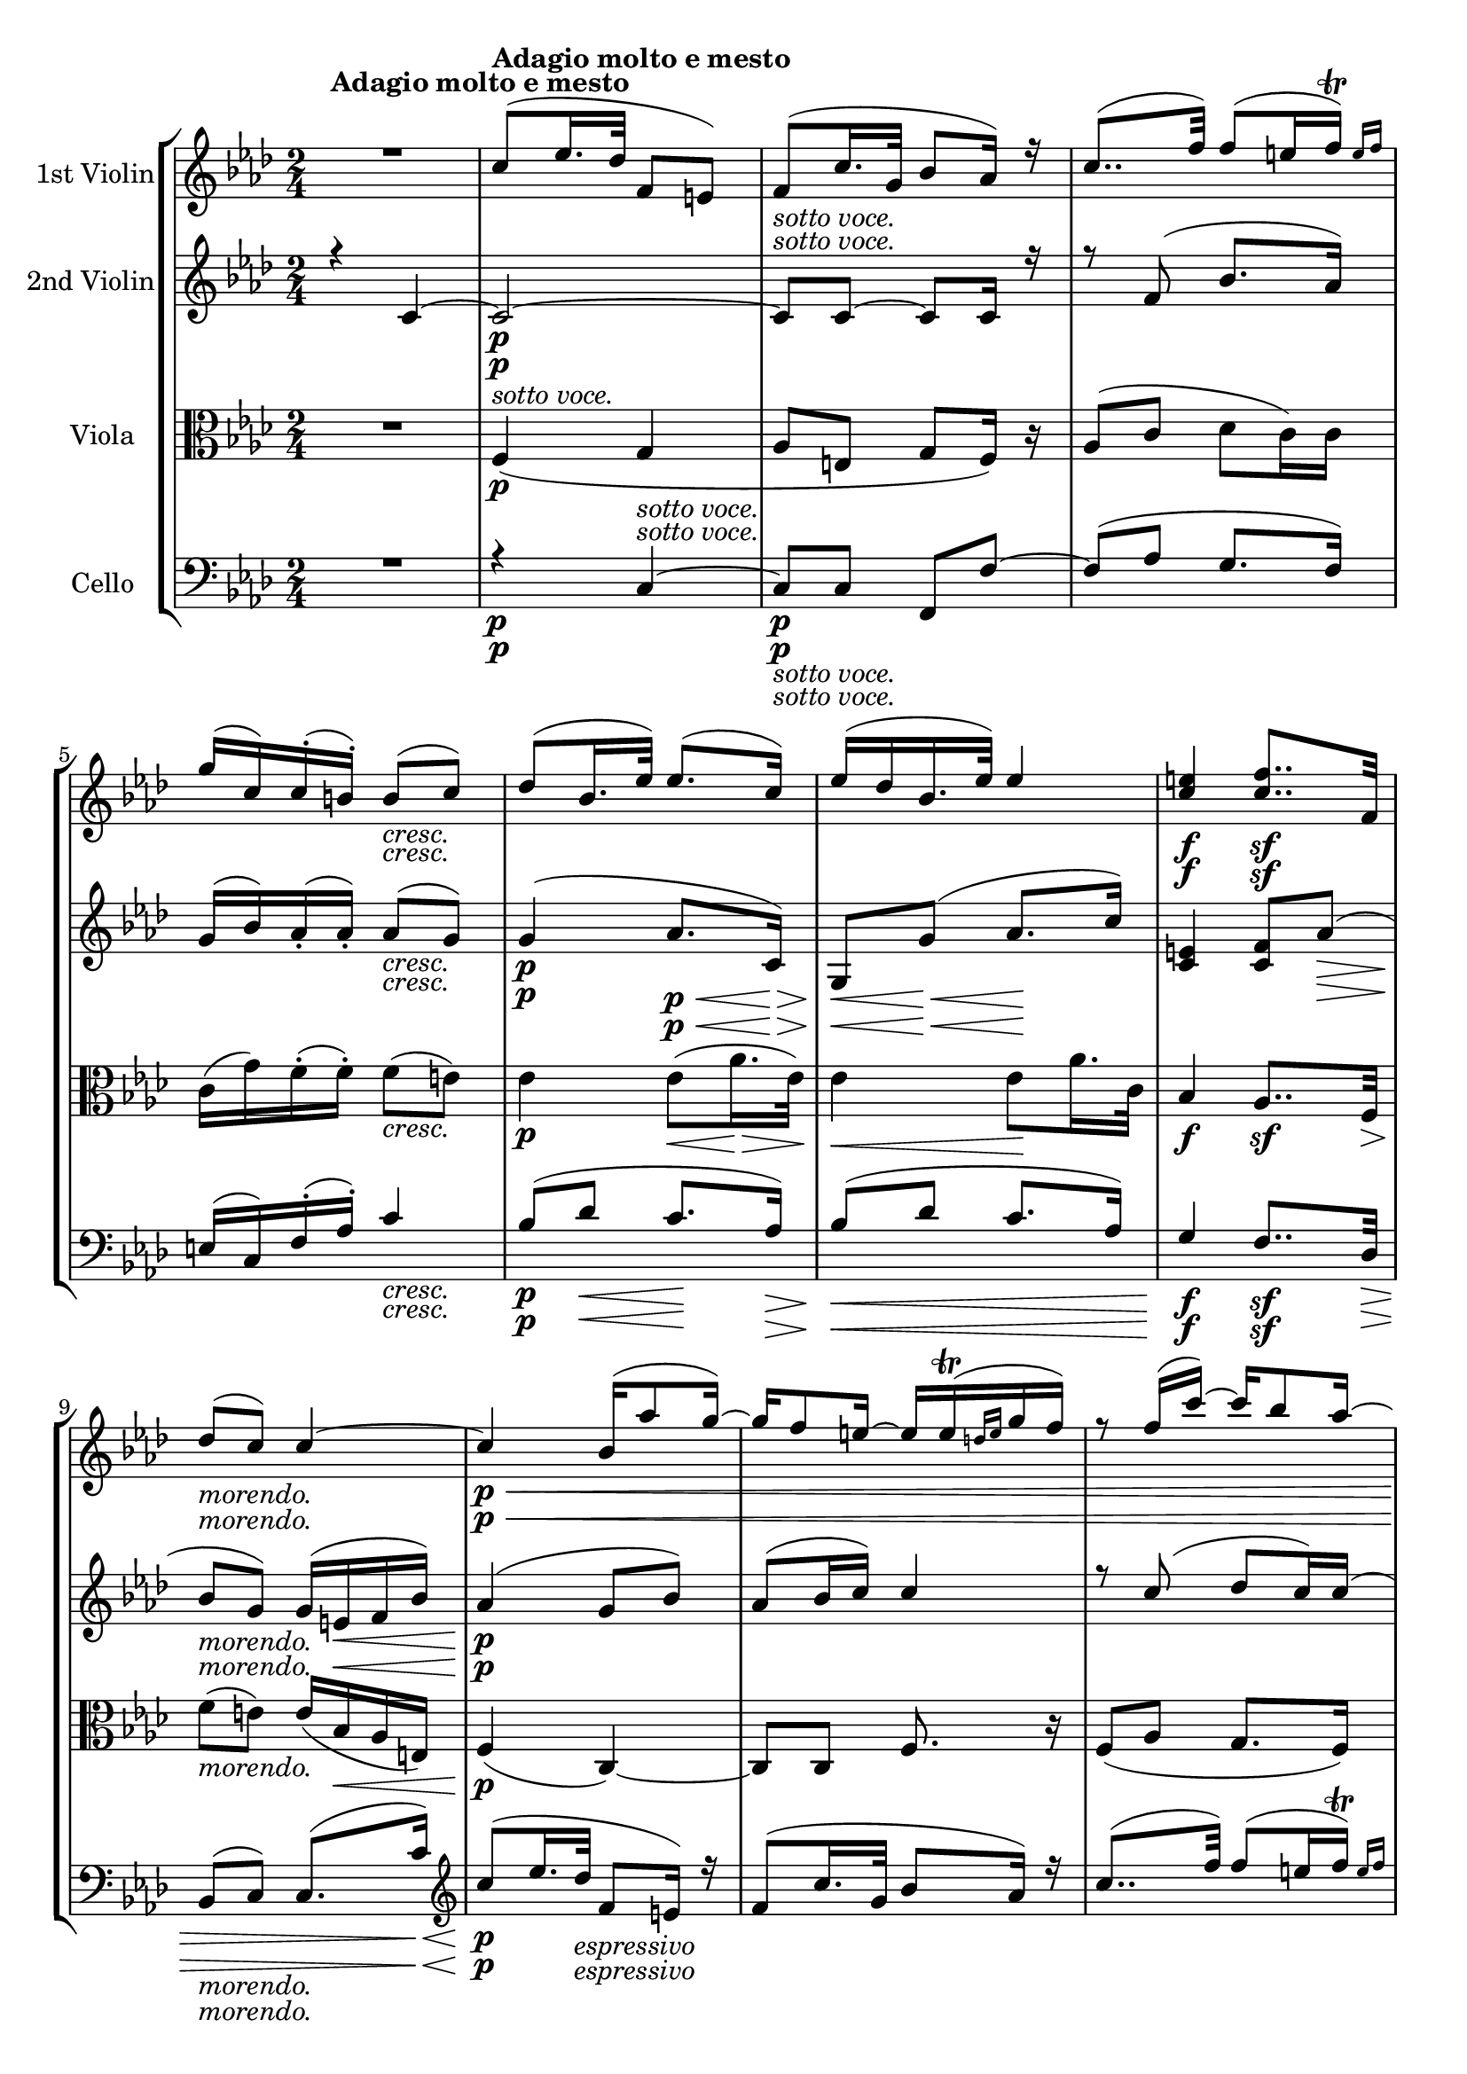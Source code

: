
\version "2.18.2"
% automatically converted by musicxml2ly from original_musicxml/Op59_no1_3.xml

\header {
    encodingsoftware = "Finale 2002 for Windows"
    encodingdate = "2003-01-28"
    }

\layout {
    \context { \Score
        skipBars = ##t
        autoBeaming = ##f
        }
    }
PartPOneVoiceOne =  \relative c'' {
    \clef "treble" \key f \minor \time 2/4 | % 1
    R2 | % 2
    c8 ^\markup{ \bold {Adagio molto e mesto} } ( [ es16. des32 ] f,8 [
    e8 ) ] | % 3
    f8 ( [ c'16. g32 ] bes8 [ as16 ) ] r16 | % 4
    c8.. ( [ f32 ) ] f8 ( [ e16 \afterGrace { f16 ) ^\trill ] } { e16 [
        f16 ] } | % 5
    g16 ( [ c,16 ) c16 ( ^. b16 ) ^. ] b8 _\markup{ \italic {cresc.} } (
    [ c8 ) ] | % 6
    des8 ( [ bes16. es32 ) ] es8. ( [ c16 ) ] | % 7
    es16 ( [ des16 bes16. es32 ) ] es4 | % 8
    <c e>4 \f <c f>8.. \sf [ f,32 ] \break | % 9
    des'8 _\markup{ \italic {morendo.} } ( [ c8 ) ] c4 ~ |
    \barNumberCheck #10
    c4 \< \! \p bes16 ( [ as'8 g16 ) ~ ] | % 11
    g16 [ f8 e16 ~ ] e16 [ e16 ( ^\trill \grace { d16 [ e16 ] } g16 f16
    ) ] | % 12
    r8 f16 ( [ c'16 ) ~ ] c16 [ bes8 as16 ~ ] | % 13
    as16 [ g16 ~ g16 f16 _\markup{ \italic {cresc.} } ] f8 ( [ e8 ) ] | % 14
    es4 \p es32 \< ( [ \grace { f16 [ es16 d16 es16 ] } as16. \! \> es32
    ) ] s16. \! | % 15
    es4 es8. \< ( [ des32 c32 ) ] | % 16
    c4 \! \f c8 \f ( [ f8 ] \break | % 17
    bes,8 _\markup{ \italic {morendo.} } [ c8 f,8 ) ] s8 | % 18
    R2 | % 19
    r4 es''8 _\markup{ \italic {cresc.} } ( [ d8 ) ] | \barNumberCheck
    #20
    d8 ( es4 \sf d8 \> ) | % 21
    d8 \! _\markup{ \italic {cresc.} } ( es4 d8 \sf ) | % 22
    d8 \f [ \grace { es16 [ d16 c16 ] } d32 ( f32 ) es32 ^. d32 ^. es8 ]
    \grace { f16 [ es16 d16 ] } es32 ( [ g32 ) f32 es32 ] | % 23
    d8 ( <g,, g'>4 ) <g, g'>8 ~ ~ \break | % 24
    <g g'>32 [ g'32 ( g,32 g'32 ] b,32 [ g'32 d32 g32 ] fis32 [ g32 b32
    g32 ] d'32 [ g,32 f'32 g,32 ) ] | % 25
    es'32 ( [ g,32 c32 g32 ] b32 [ g32 c32 g32 ] b32 [ g32 c32 g32 ] d'32
    [ g,32 es'32 g,32 ) ] | % 26
    f'32 ( [ g,32 es'32 g,32 ] d'32 [ g,32 c32 g32 ] b32 [ g32 d'32 g,32
    ] as32 [ g32 b32 g32 ) ] | % 27
    c8 ( [ es8 ] g8. [ c,16 ) ] \break | % 28
    b8 ( [ d8 ] g8. [ b16 ) ] | % 29
    c8 ( [ es8 ] g8. \sf [ bes,16 \p ) ] | \barNumberCheck #30
    as8 ( [ c8 ] es8. \sf [ g,16 \p ) ] | % 31
    f8 ( [ as8 ] c8. \sf [ es,16 \p ) ] \break | % 32
    c'8 ( <d,, c'>4 ) r8 | % 33
    d''8 <g,,, f'>4 b'16. ( [ f'32 ) ] | % 34
    f16 ( [ e32 ) ] r32 f16 ( [ es32 ) ] r32 es16 ( [ d32 ) ] r32 d16 (
    [ c32 ) ] r32 | % 35
    c32 ( [ bes32 ) ] r32 b32 b32 [ c32 ] r32 des32 d32 ( [ es32 ) es32
    ( e32 ) ] e32 ( [ f32 ) f32 ( g32 ) ] \break | % 36
    g32 ( [ as32 ) as32 ( b32 ) ] b32 ( [ c32 ) c32 ( d32 ) ] d32 ( [ es32
    ) es32 ( e32 ) ] e32 ( [ f32 ) g32 ( as32 ) ] | % 37
    a8 \f ^. r8 fis,,8 \f _. r8 | % 38
    <g, g'>8. \grace { g''16 [ bes16 ] } as32. [ g64 ] g16 \grace { g16
        [ bes16 ] } as32. [ g64 ] g16 \grace { g16 [ bes16 ] } as32. [ g64
    ] | % 39
    g16 r16 f8 ( [ es8 des8 ) ] | \barNumberCheck #40
    c16 r32 g'32 r32 g64 ( [ bes64 ) as32 ^. g32 ^. ] r32 g64 ( [ bes64
    ) as32 ^. g32 ^. ] r32 g64 ( [ bes64 ) as32 ^. g32 ^. ] \break | % 41
    g16 r16 f8 ( [ es8 d8 ) ] | % 42
    c8 \pp ( [ g'8 ) ] g8 ( [ b8 ) ] | % 43
    c8. \< ( [ g16 \! ) ] g8 \> ( [ b8 ) ] | % 44
    c8 \! r16. as32 g16 r32 f32 es16 r32 f,32 \break | % 45
    c'8 r8 r8 r16. <g, g'>32 | % 46
    <g g'>8 r8 es''8 s8 | % 47
    c32 ( [ es32 as,32 es'32 ] g,32 [ es'32 as,32 es'32 ] g,32 [ es'32
    as,32 es'32 ] bes32 [ es32 c32 es32 ) ] | % 48
    des32 ( [ es32 c32 es32 ] bes32 [ es32 as,32 es'32 ] g,32 [ es'32
    bes32 es32 ] f32 [ es32 g32 es32 ) ] | % 49
    as32 ( [ c32 es,32 c'32 ) ] r32 c32 ( [ es,32 c'32 ) ] r32 c32 ( [
    es,32 c'32 ) ] r32 c32 ( [ es,32 c'32 ) ] \break | \barNumberCheck
    #50
    r32 bes32 ( [ es,32 bes'32 ) ] r32 des32 ( [ es,32 des'32 ) ] r32 g,32
    ( [ es32 g32 ) ] r32 bes32 ( [ es,32 bes'32 ) ] | % 51
    r32 c32 ( [ es,32 c'32 ) ] r32 c32 ( [ es,32 c'32 ) ] b,32 \rest c'32
    ( [ as32 c32 ) ] r32 as32 ( [ es'32 as,32 ) ] | % 52
    as16 ( [ des8 f8 ) as,16 as16 as16 ] | % 53
    as16 ( [ es'8 ges8 ) as,16 as16 as16 ] \break | % 54
    gis2 _\markup{ \italic {cresc.} } | % 55
    a2 | % 56
    <a, a'>2 | % 57
    c'32 \sf ( [ a32 ) fis32 ^. es32 ^. ] c32 ^. [ es32 ^. bes32 ^. d32
    ^. ] a32 _. [ c32 _. g32 _. bes32 _. ] fis32 _. [ a32 _. fis32 _. d'32
    _. ] | % 58
    bes32 _. d,32 _. [ bes32 _. d32 _. ] g,32 _. [ d'32 _. bes32 _. d32
    _. ] a32 _. [ d32 _. c32 _. d32 _. ] a32 _. [ d32 _. c32 _. d32 _. ]
    \break | % 59
    g,32 [ d'32 bes32 d32 ] a32 [ d32 c32 d32 ] g,32 [ d'32 bes32 d32 ]
    g,32 [ d'32 b32 d32 ] | \barNumberCheck #60
    c8 r8 r4 | % 61
    g''8 ( [ g'16. d32 ] f8 [ e8 ) ] | % 62
    r4 r16 as,8 ( [ g16 ] \break | % 63
    f16 [ es8. ) ] r4 | % 64
    r16 des8 ( [ c16 ] bes16 [ as16 ) f'16 ( es16 ] | % 65
    des16 [ c16 ) ges'16 ( f16 ] es16 [ des16 ) bes'16 ( a16 ) ~ ] | % 66
    a16 [ bes8 c16 ~ ] c16 [ des8 des16 ~ ] \break | % 67
    des16 \f [ e8 e16 ~ ] e16 [ f8 as,,16 ] | % 68
    g8. \p \grace { c16 [ es16 ] } des32. [ c64 ] c16 \grace { c16 [ es16
        ] } des32. [ c64 ] c16 [ \grace { c16 [ es16 ] } des32. c64 ] | % 69
    c16 r16 ^"pizz." c,32 [ g'32 bes32 c32 ] c,32 [ g'32 bes32 c32 ] c,32
    [ f32 as32 c32 ] | \barNumberCheck #70
    c,32 [ e32 g32 c32 ] c,32 [ e32 g32 c32 ] c,32 [ e32 g32 c32 ] c,32
    [ e32 g32 c32 ] \break | % 71
    c,32 [ e32 g32 c32 ] r4 s8 _\markup{ \italic {poco rit.} } ^\markup{
        \italic {poco rit.} } | % 72
    as8. ^"arco" ^\markup{ \italic {a tempo.} } [ \grace { des16 [ f16 ]
        } es32. des64 ] des16 [ \grace { des16 [ f16 ] } es32. des64 ]
    des16 [ \grace { des16 [ f16 ] } es32. des64 ] | % 73
    des4 ^\markup{ \italic {molto cantabile.} } ~ des16 ( [ f16 des16 f16
    ) ] | % 74
    as4 ( ~ as16 [ ges16 es16 f16 ) ] \break | % 75
    des4 ~ des16 [ bes16 ( c16. des32 ) ] | % 76
    des16 ( [ as8 ) ] \grace { as16 [ c16 ] } bes32. [ as64 ] as16 [
    \grace { as16 [ c16 ] } bes32. as64 ] as16 [ \grace { as16 [ c16 ] }
    bes32. as64 ] | % 77
    as8 ( f'4 ) f32 ( [ \acciaccatura { g16 [ f16 e16 ] } f32 as32 ges32
    ) ] \break | % 78
    f8 ( [ es8 ) ~ ] es8 ( [ ges32 \grace { as16 [ ges16 f16 ] } ges32
    bes32 as32 ) ] | % 79
    ges8 ( [ f8 ) ~ ] f8 ( [ as32 \grace { bes16 [ as16 g16 ] } as32 c32
    bes32 ) ] | \barNumberCheck #80
    as8 _\markup{ \italic {cresc.} } ( [ g8 ] as8 [ b8 ) ] \break | % 81
    c8. \p ( [ b16 _\markup{ \italic {cresc.} } ] c8 [ d8 \sf ) ] | % 82
    c8. \p _\markup{ \italic {cresc.} } ( [ b16 ] c8 [ d8 \sf ) ] | % 83
    \times 2/3  {
        c32 \p _\markup{ \italic {dim.} } ( [ g32 c32 ) ] }
    r16 \times 2/3 {
        bes32 ( [ g32 bes32 ) ] }
    r16 \times 2/3 {
        g32 ( [ es32 g32 ) ] }
    r16 \times 2/3 {
        es32 ( [ bes32 es32 ) ] }
    r16 \break | % 84
    r16 \p \times 2/3 {
        des32 \pp ( [ bes32 des32 ) ] }
    r16 \times 2/3 {
        des32 ( [ bes32 des32 ) ] }
    b16 \rest \times 2/3 {
        des32 ( [ bes32 des32 ) ] }
    bes32*2/3 ( [ c32*2/3 b32*2/3 c32*2/3 b32*2/3 c32*2/3 ) ] | % 85
    c8 ^\markup{ \italic {sotto voce.} } ( [ es16. ^\markup{ \italic
        {cresc.} } des32 ] f,8 [ e8 ) ] | % 86
    f8 ( [ \acciaccatura { g16 [ f16 e16 f16 ] } c'16. g32 ) ] bes8 ( [
    as8 ] \break | % 87
    c8 ) ( [ f32 as32 c32 f32 ) ] f8 ( [ e16 \afterGrace { f16 ^\trill ]
        } { e16 ) [ f16 ] } | % 88
    g16 ( [ c,,16 ) c16 ( ^. b16 ) ^. ] b8 _\markup{ \italic {cresc.} }
    ( [ c8 ) ] | % 89
    des8 ( [ bes16. es32 ) ] es8. \> ( [ c16 ) ] \break |
    \barNumberCheck #90
    es32 \! _\markup{ \italic {cresc.} } ( [ des32 ) c32 ( ^. bes32 ) ^.
    ] a32 ( ^. [ bes32 ^. f'32 ^. es32 ) ^. ] es8. ( [ es'16 ) ] | % 91
    e,8. \f ( [ e'16 ) ] <f, f'>8.. \f [ f,32 \> \! ] | % 92
    des'8 _\markup{ \italic {morendo.} } ( [ c8 ) f,8 \p ] r8 | % 93
    c'4 ( des8 _\markup{ \italic {cresc.} } [ as'8 ) ~ ] \break | % 94
    as8 [ g8 ~ ] g32 ( [ b32 d32 g32 ] fis32 [ g32 f32 d32 ) ] | % 95
    e8 [ \grace { f16 [ e16 d16 ] } e32 ( g32 ) f32 ^. e32 ^. ] d8 [
    \grace { e16 [ d16 c16 ] } d32 ( f32 ) e32 ^. d32 ^. ] | % 96
    c8 <g, g'>4 <g, g'>8 ~ ~ | % 97
    <g g'>32 c'32 ( [ c,32 c'32 ] e,32 [ c'32 g32 c32 ] b32 [ c32 e32 c32
    ] g'32 [ c,32 bes'32 c,32 ) ] \break | % 98
    as'32 ( [ c,32 f32 c32 ] e32 [ c32 f32 c32 ] e32 [ c32 f32 c32 ] g'32
    [ c,32 as'32 c,32 ) ] | % 99
    bes'32 ( [ c,32 as'32 c,32 ] g'32 [ c,32 f32 c32 ] e32 [ c32 g'32 c,32
    ] des32 [ c32 e32 c32 ) ] | \barNumberCheck #100
    f8 ( [ as8 c8. f,16 ) ] | % 101
    e8 ( [ g8 c8. e16 ) ] \break | % 102
    f8 ( [ as8 c8. \sf es,16 \p ) ] | % 103
    des8 ( [ f8 as8. \sf c,16 \p ) ] | % 104
    bes8 ( [ des8 f8. \sf as,16 \p ) ] | % 105
    f'8 <g,,, f'>4. | % 106
    bes''8 <g,, e'>4 e''16. ( [ bes'32 ) ] \break | % 107
    bes16 ( [ a32 ) ] r32 bes16 ( [ as32 ) ] r32 as16 ( [ g32 ) ] r32 g16
    ( [ f32 ) ] r32 | % 108
    f32 ( [ e32 ) ] r32 e32 e32 ( [ f32 ) ] r32 g32 _\markup{ \italic
        {cresc.} } g32 ( [ as32 ) as32 ( a32 ) ] a32 ( [ bes32 ) bes32 (
    c32 ) ] | % 109
    c32 ( [ des32 ) des32 ( e32 ) ] e32 ( [ f32 ) f32 ( g32 ) ] g32 ( [
    as32 ) as32 ( b,32 ) ] b32 ( [ c32 ) c32 ( d32 ) ] | \barNumberCheck
    #110
    d8 ^. r8 \sf b,,8 \f _. r8 | % 111
    c8. \p \grace { c''16 [ es16 ] } des32. ^. [ c64 ^. ] c16 [ \grace {
        c16 [ es16 ] } des32. _. c64 _. ] c16 \grace { c16 [ es16 ] }
    des32. ^. [ c64 ^. ] \break | % 112
    c16 [ r16 bes8 ( ] as8 [ g8 ] | % 113
    f16 ) r32 c'32 r32 c64 ( [ es64 ) des32 ^. c32 ^. ] r32 c64 ( [ es64
    ) des32 ^. c32 ^. ] r32 c64 ( [ es64 ) des32 ^. c32 ^. ] | % 114
    c16 r16 g,8 ( [ f8 c8 ) ] | % 115
    c4 bes''8 ( [ des16. c32 ) ] \break | % 116
    c4 ~ c8 ( [ f16. c32 ) ] | % 117
    c8.. ( [ f32 ) ] f8 ( [ e16 \afterGrace { f16 ) ^\trill ] } { e16 [
        f16 ] } | % 118
    g16 ( [ c,16 ) c16 ( ^. b16 ) ^. ] b8 ( [ c8 ) ] \break | % 119
    des8 \< ( [ bes16. es32 \! ) ] es8. \> ( [ c16 ) ] | \barNumberCheck
    #120
    es32 \! _\markup{ \italic {cresc.} } ( [ des32 ) c32 ( ^. bes32 ) ^.
    ] a32 ( ^. [ bes32 ^. f'32 ^. es32 ) ^. ] es4 ( | % 121
    e4 \f ) f8.. \sf [ f,32 \> \! ] \break | % 122
    des'8 ( [ c8 bes8. as16 ) ] | % 123
    g8 ( [ f8 es8. des16 ) ] | % 124
    c4 ( bes8 [ as8 ) ] \break | % 125
    g8 _\markup{ \italic {cresc.} } ( [ c16. b32 ) ( ] b8 ) [ g'8 \sf ]
    | % 126
    g64 \> \! ( [ fis64 g64 a64 g64 f64 e64 d64 _\markup{ \italic
        {cresc.} } ) ] c16. ( [ b32 ) ] b8 ( [ g'8 \sf ) ~ ] | % 127
    g8 ~ [ g64 \p ( a64 g64 f64 g64 a64 b64 c64 ] b64 [ c64 b64 a64 b64
    c64 d64 e64 ] d64 [ e64 d64 cis64 d64 e64 f64 g64 ] | % 128
    f64 [ g64 f64 e64 f64 g64 a64 g64 ] f64 [ g64 f64 e64 d64 e64 d64 c64
    ] b64 [ c64 b64 a64 g64 a64 g64 f64 ] e64 [ f64 e64 d64 c64 d64 c64
    b64 ) ] \break | % 129
    a64 ( [ b64 a64 g64 f64 g64 f64 e64 ] d64 [ e64 d64 c64 b64 c64 b64
    a64 ] g64 [ b64 a64 c64 b64 d64 c64 e64 ] d64 [ f64 e64 g64 f64 a64
    g64 b,64 ) ] | \barNumberCheck #130
    c64 _. [ c64 _. d64 _. e64 _. f64 _. g64 _. a64 _. b64 _. ] c64 _. [
    e,64 _. f64 _. g64 _. a64 _. b64 _. c64 _. d64 _. ] e64 [ c64 d64 e64
    f64 g64 a64 b64 ] c64 [ e,64 f64 g64 a64 b64 c64 d64 ] \break | % 131
    e64 [ g,64 a64 b64 c64 d64 e64 f64 ] g64 [ c,64 d64 e64 f64 g64 a64
    b64 ] c64 ( [ g64 a64 f64 g64 e64 f64 d64 ) ] e64 ( [ c64 d64 b64 c64
    g64 a64 f64 ] | % 132
    g64 [ e64 f64 d64 e64 c64 d64 b64 ] c64 [ b64 d64 b64 c64 b64 d64 b64
    ] c64 [ b64 d64 b64 c64 b64 d64 b64 ] c64 [ b64 d64 b64 c64 b64 d64
    b64 ) ] | % 133
    c2 \trill \startTrillSpan s1*1/48 \bar "|."
    }

PartPOneVoiceTwo =  \relative c' {
    \clef "treble" \key f \minor \time 2/4 | % 1
    s4*9 ^\markup{ \bold {Adagio molto e mesto} } s4*5 _\markup{ \italic
        {cresc.} } | % 8
    s4 \f s4 \sf \break | % 9
    s2 _\markup{ \italic {morendo.} } | \barNumberCheck #10
    s16*27 \< \! \p s16*5 _\markup{ \italic {cresc.} } | % 14
    s4 \p s32 \< s8 \! \> s32*11 \! s4 \< | % 16
    s4 \! \f s4 \f \break | % 17
    s4*5 _\markup{ \italic {morendo.} } s4. _\markup{ \italic {cresc.} }
    s4 \sf s8 \> | % 21
    s4. \! _\markup{ \italic {cresc.} } s8 \sf | % 22
    s1 \f \break s1*2 \break s2. s8. \sf s16*5 \p s8. \sf s16*5 \p s8.
    \sf s16 \p \break s1*2 \break s2 | % 37
    s4 \f s4*7 \f \break s2 | % 42
    s2 \pp | % 43
    s8. \< s16 \! s4 \> s2 \! \break s2*5 \break s1*2 \break | % 54
    s1. _\markup{ \italic {cresc.} } | % 57
    s1 \sf \break s1*2 \break s1*2 \break | % 67
    s2 \f | % 68
    s16*9 \p s16*15 ^"pizz." \break s4. s8 _\markup{ \italic {poco rit.}
        } ^\markup{ \italic {poco rit.} } | % 72
    s2 ^"arco" ^\markup{ \italic {a tempo.} } | % 73
    s1 ^\markup{ \italic {molto cantabile.} } \break s1. \break s1 |
    \barNumberCheck #80
    s2 _\markup{ \italic {cresc.} } \break | % 81
    s8. \p s8. _\markup{ \italic {cresc.} } s8 \sf | % 82
    s4. \p _\markup{ \italic {cresc.} } s8 \sf | % 83
    s2 \p _\markup{ \italic {dim.} } \break | % 84
    s16 \p s16*7 \pp s8 ^\markup{ \italic {sotto voce.} } s8*7 ^\markup{
        \italic {cresc.} } \break s2. s2 _\markup{ \italic {cresc.} } s4
    \> \break | \barNumberCheck #90
    s2 \! _\markup{ \italic {cresc.} } | % 91
    s4 \f s32*7 \f s32 \> \! | % 92
    s4 _\markup{ \italic {morendo.} } s2 \p s4 _\markup{ \italic
        {cresc.} } \break s1*2 \break s1*2 \break s4 s8. \sf s16*5 \p
    s8. \sf s16*5 \p s8. \sf s16*17 \p \break s32*23 s32*29 _\markup{
        \italic {cresc.} } s8 \sf s4 \f | % 111
    s2 \p \break s1*2 \break s1. \break | % 119
    s32*7 \< s32 \! s4 \> | \barNumberCheck #120
    s2 \! _\markup{ \italic {cresc.} } | % 121
    s4 \f s32*7 \sf s32 \> \! \break s1. \break | % 125
    s4. _\markup{ \italic {cresc.} } s8 \sf | % 126
    s64*7 \> \! s64*17 _\markup{ \italic {cresc.} } s4 \sf s8*7 \p
    \break s1 \break s1*73/48 \bar "|."
    }

PartPTwoVoiceOne =  \relative c' {
    \clef "treble" \key f \minor \time 2/4 r4 c4 ~ | % 2
    c2 \p ~ | % 3
    c8 ^\markup{ \italic {sotto voce.} } [ c8 ~ ] c8 [ c16 ] r16 | % 4
    r8 f8 ( bes8. [ as16 ) ] | % 5
    g16 ( [ bes16 ) as16 ( _. as16 ) _. ] as8 _\markup{ \italic {cresc.}
        } ( [ g8 ) ] | % 6
    g4 \p ( as8. \p \< \! [ c,16 \> ) ] | % 7
    g8 \! \< [ g'8 \< ( ] as8. \! [ c16 \! ) ] | % 8
    <c, e>4 <c f>8 [ as'8 \> \> ( ] \break | % 9
    bes8 \! \! _\markup{ \italic {morendo.} } [ g8 ) ] g16 ( [ e16 \< f16
    bes16 ) ] | \barNumberCheck #10
    as4 \! \p ( g8 [ bes8 ) ] | % 11
    as8 ( [ bes16 c16 ) ] c4 | % 12
    r8 c8 ( des8 [ c16 ) c16 ( ] | % 13
    bes16 ) [ bes16 ( as16 ) as16 ] as8 _\markup{ \italic {cresc.} } ( [
    g8 ) ] | % 14
    <g bes>4 ( <as c>4 \p \< \! \> ) | % 15
    <g bes>4 \! ( <as c>8 \< ) [ c,8 \! ] | % 16
    c4 \f c8 \f ( [ f8 ) ] \break | % 17
    f8 ^\markup{ \italic {morendo.} } [ e8 ] <as, f'>8 r8 s2 | % 19
    as''8 ( [ g8 ] f8 _\markup{ \italic {cresc.} } [ fis8 ) ] |
    \barNumberCheck #20
    g4 ( fis8 \sf ) [ fis8 \> ] | % 21
    g8. \! _\markup{ \italic {cresc.} } [ g16 ( ] fis8 \sf ) [ fis8 ] | % 22
    <b, g'>8 \f [ \acciaccatura { c'16 [ b16 a16 ] } b32 ( d32 ) c32 ^.
    b32 ^. c8 ] \grace { d16 [ c16 b16 ] } c32 ( [ es32 ) d32 c32 ] | % 23
    b8 [ b,32 ( f'32 ) es32 ^. d32 ^. ] c8 [ \grace { d16 [ c16 b16 ] }
    c32 ( es32 ) d32 ^. c32 ^. ] \break | % 24
    b4 r4 ^\markup{ \italic {dim.} } | % 25
    R2*2 | % 27
    r32 \p g32 ( [ es'32 g,32 ) ] r32 g32 ( [ es'32 g,32 ) ] r32 g32 ( [
    es'32 g,32 ] f'32 [ g,32 g'32 g,32 ) ] \break | % 28
    r32 g32 ( [ g'32 g,32 ) ] f'32 ( [ g,32 es'32 g,32 ) ] d'32 ( [ g,32
    f'32 g,32 ) ] b32 ( [ g32 d'32 g,32 ) ] | % 29
    r4 r32 g32 ( [ bes32 g32 ] d'32 [ g,32 bes32 g32 ) ] |
    \barNumberCheck #30
    r4 r32 es32 ( [ g32 es32 ] bes'32 [ es,32 g32 es32 ) ] | % 31
    r4 r32 g32 ( [ c32 g32 ] es'32 [ c32 g'32 g,32 ) ] \break | % 32
    a8 ( a,4 ) r8 | % 33
    f''8 <b,, d>4 r8 | % 34
    g'16 ( [ bes32 ) ] r32 c,16 ( [ a'32 ) ] r32 f16 ( [ as32 ) ] r32 es16
    ( [ g32 ) ] r32 | % 35
    g32 ( [ f32 ) ] r32 as32 as32 ( [ g32 ) ] r16 r32 ^\markup{ \italic
        {cresc.} } des'32 des32 ^\markup{ \italic {cresc.} } ( [ c32 ) c32
    ( bes32 ) ] r16 \break | % 36
    bes32 ( [ as32 ) as32 g32 ] g32 ( [ g'32 ) g32 ( f32 ) ] f32 ( [ es32
    ) es32 ( e32 ) ] e32 ( [ f32 ) g32 ( as32 ) ] | % 37
    <c, a'>8 \f ^. r8 <c, es>8 _. r8 | % 38
    es16 r16 es8 ( [ f8 g8 ) ] | % 39
    as8 ( [ d8 c8 f,8 ) ] | \barNumberCheck #40
    es16 r16 es8 ( [ f8 g8 ) ] \break | % 41
    as8 ( [ d8 c8 g8 ) ] | % 42
    g8 \pp ( [ c8 b8 d8 ) ] | % 43
    es8. ( [ c16 \< \! ] b8 \> [ d8 \! ) ] | % 44
    c8 r16. f32 es16 r32 des32 c16 r32 f,32 \break | % 45
    es8 r16. as32 g16 r32 f32 es16 r32 <b d>32 | % 46
    c8 r8 g'8 r8 | % 47
    R2 | % 48
    r4 r8 r16 bes16 ( | % 49
    as8 ) ( [ c8 ] es8. [ as,16 ) ] \break | \barNumberCheck #50
    g8 ( [ bes8 es8. g,16 ) ] | % 51
    as8 ( [ c8 es8 ges8 ) ] | % 52
    f8 ( [ des8 as8. f'16 ) ] | % 53
    ges8 ( [ es8 as,8. ges'16 ) ] \break | % 54
    r32 es32 ( [ cis32 es32 ) ] r32 es32 ( [ cis32 es32 ) ] r32 e32 ( [
    cis32 e32 ) ] r32 e32 ( [ cis32 e32 ) ] | % 55
    r32 fis32 ( [ cis32 fis32 ) ] r32 fis32 ( [ cis32 fis32 ) ] r32 fis32
    ( [ cis32 fis32 ) ] r32 fis32 ( [ cis32 fis32 ) ] | % 56
    <a, fis'>2 \ff \ff | % 57
    <a fis'>8 r4 r8 | % 58
    r4 d4 \p ~ \break | % 59
    d4. g,8 ~ | \barNumberCheck #60
    g8 ( [ bes16. as32 ] c,8 [ b8 ) ] | % 61
    c4 r4 | % 62
    es'8 ( [ ges16. c,32 ] es16 [ d8. ) ] \break | % 63
    r16 bes8 [ as16 ] ges16 [ f8. ] | % 64
    r16 des8 ( [ c16 ] bes16 [ as16 ) f'16 ( es16 ] | % 65
    des16 [ c16 ) ges'16 ( f16 ] es16 [ des16 ) bes'16 ( a16 ) ~ ] | % 66
    a16 [ bes8 c16 ~ ] c16 ( [ des16 bes16 as16 ) ] \break | % 67
    g16 \f ( [ bes16 c16 des16 ) ] c16 ( [ bes16 as16 <c, f>16 ) ] | % 68
    <c e>16 r16 g'8 [ g8 ( as8 ] | % 69
    bes8 ) <bes, g'>8 [ <bes g'>8 ( <as f'>8 ] | \barNumberCheck #70
    <g e'>8 ) r8 r4 \break | % 71
    r8 a32 ^"pizz." [ c32 es32 ges32 ] a,32 [ c32 es32 ges32 ] as,32 [ c32
    es32 ges32 ] | % 72
    as,32 ^\markup{ \italic {a tempo.} } [ c32 des32 f32 ] as,32 [ des32
    f32 as32 ] as,32 [ des32 f32 as32 ] bes,32 [ des32 ges32 bes32 ] | % 73
    as8 r4 s8 | % 74
    <as, ges'>8 r8 c8 r8 \break | % 75
    <des f>8 r8 <des es>8 r8 | % 76
    <des f>8 r8 r8 es'8 ^"arco" | % 77
    des32*2/3 ( [ as32*2/3 des32*2/3 as32*2/3 des32*2/3 as32*2/3 des32*2/3
    as32*2/3 des32*2/3 as32*2/3 des32*2/3 as32*2/3 ) ] des32*2/3 ( [ as32*2/3
    des32*2/3 as32*2/3 des32*2/3 as32*2/3 des32*2/3 as32*2/3 des32*2/3
    as32*2/3 des32*2/3 as32*2/3 ) ] \break | % 78
    c32*2/3 ( [ as32*2/3 c32*2/3 as32*2/3 c32*2/3 as32*2/3 ] c32*2/3 [
    as32*2/3 c32*2/3 as32*2/3 c32*2/3 as32*2/3 ) ] bes32*2/3 ( [ as32*2/3
    bes32*2/3 ges32*2/3 bes32*2/3 ges32*2/3 ) ] es'32*2/3 ( [ bes32*2/3
    es32*2/3 bes32*2/3 es32*2/3 bes32*2/3 ) ] | % 79
    des32*2/3 ( [ bes32*2/3 des32*2/3 bes32*2/3 des32*2/3 bes32*2/3 ]
    des32*2/3 [ bes32*2/3 des32*2/3 bes32*2/3 des32*2/3 bes32*2/3 ) ] c32*2/3
    ( [ as32*2/3 c32*2/3 as32*2/3 c32*2/3 as32*2/3 ) ] f'32*2/3 ( [ c32*2/3
    f32*2/3 c32*2/3 f32*2/3 c32*2/3 ) ] | \barNumberCheck #80
    f32*2/3 ( [ c32*2/3 f32*2/3 c32*2/3 f32*2/3 c32*2/3 ) ] e32*2/3 ( [
    c32*2/3 e32*2/3 c32*2/3 e32*2/3 c32*2/3 ) ] f32*2/3 ( [ c32*2/3 f32*2/3
    c32*2/3 f32*2/3 c32*2/3 ) ] as32*2/3 ( [ f32*2/3 as32*2/3 f32*2/3 as32*2/3
    f32*2/3 ) ] \break | % 81
    e32*2/3 \p ( [ g32*2/3 e32*2/3 g32*2/3 e32*2/3 g32*2/3 ] e32*2/3 [ g32*2/3
    e32*2/3 _\markup{ \italic {cresc.} } as32*2/3 f32*2/3 as32*2/3 ) ] e32*2/3
    ( [ g32*2/3 e32*2/3 g32*2/3 e32*2/3 g32*2/3 ) ] b32*2/3 \sf ( [ f32*2/3
    \p b32*2/3 f32*2/3 b32*2/3 f32*2/3 ) ] | % 82
    e32*2/3 ( [ g32*2/3 e32*2/3 g32*2/3 e32*2/3 g32*2/3 ] e32*2/3 [ g32*2/3
    e32*2/3 as32*2/3 f32*2/3 as32*2/3 ) ] e32*2/3 ( [ g32*2/3 e32*2/3 g32*2/3
    e32*2/3 g32*2/3 ) ] b32*2/3 ( [ f32*2/3 b32*2/3 \p f32*2/3 b32*2/3 f32*2/3
    ) ] | % 83
    e32*2/3 _\markup{ \italic {dim.} } ( [ g32*2/3 e32*2/3 bes'32*2/3 g32*2/3
    bes32*2/3 ) ] g32*2/3 ( [ bes32*2/3 g32*2/3 bes32*2/3 g32*2/3 bes32*2/3
    ) ] g32*2/3 ( [ bes32*2/3 g32*2/3 bes32*2/3 g32*2/3 bes32*2/3 ) ] g32*2/3
    ( [ bes32*2/3 g32*2/3 bes32*2/3 g32*2/3 bes32*2/3 ) ] \break | % 84
    \times 2/3  {
        g32 \pp ( [ bes32 g32 ) ] }
    r16 \times 2/3 {
        g32 ( [ bes32 g32 ) ] }
    r16 \times 2/3 {
        g32 ( [ bes32 g32 ) ] }
    r16 r32*2/3 e32*2/3 ( [ g32*2/3 e32*2/3 g32*2/3 e32*2/3 ) ] | % 85
    as32*2/3 ( [ f32*2/3 as32*2/3 f32*2/3 as32*2/3 f32*2/3 ) ] f32*2/3 (
    [ c32*2/3 f32*2/3 c32*2/3 f32*2/3 c32*2/3 ) ] c32*2/3 ( [ bes32*2/3
    c32*2/3 bes32*2/3 c32*2/3 bes32*2/3 ) ] c32*2/3 ( [ g32*2/3 c32*2/3
    g32*2/3 c32*2/3 g32*2/3 ) ] | % 86
    c32*2/3 ( [ as32*2/3 c32*2/3 as'32*2/3 c,32*2/3 as'32*2/3 ) ] g32*2/3
    ( [ c,32*2/3 g'32*2/3 c,32*2/3 g'32*2/3 c,32*2/3 ) ] g'32*2/3 ( [ c,32*2/3
    g'32*2/3 e32*2/3 c32*2/3 e32*2/3 ) ] f32*2/3 ( [ c32*2/3 f32*2/3 c32*2/3
    f32*2/3 c32*2/3 ) ] \break | % 87
    as'32*2/3 ( [ c,32*2/3 as'32*2/3 c32*2/3 as32*2/3 c32*2/3 ) ] as32*2/3
    ( [ c32*2/3 as32*2/3 c32*2/3 as32*2/3 c32*2/3 ) ] bes32*2/3 ( [ c32*2/3
    bes32*2/3 c32*2/3 bes32*2/3 c32*2/3 ) ] bes32*2/3 ( [ c32*2/3 bes32*2/3
    as32*2/3 c32*2/3 as32*2/3 ) ] | % 88
    g32*2/3 ( [ c32*2/3 g32*2/3 e32*2/3 g32*2/3 e32*2/3 ) ] as32*2/3 ( [
    f32*2/3 as32*2/3 f32*2/3 as32*2/3 f32*2/3 ) ] as32*2/3 _\markup{
        \italic {cresc.} } ( [ f32*2/3 as32*2/3 f32*2/3 as32*2/3 f32*2/3
    ) ] e32*2/3 ( [ g32*2/3 e32*2/3 g32*2/3 e32*2/3 g32*2/3 ) ] | % 89
    g32*2/3 \< ( [ es32*2/3 g32*2/3 es32*2/3 g32*2/3 es32*2/3 ) ] g32*2/3
    ( [ es32*2/3 g32*2/3 es32*2/3 g32*2/3 \! es32*2/3 ) ] as32*2/3 ( [
    es32*2/3 as32*2/3 es32*2/3 as32*2/3 es32*2/3 ) ] as32*2/3 ( [ es32*2/3
    as32*2/3 es32*2/3 as32*2/3 es32*2/3 ) ] \break | \barNumberCheck #90
    g32*2/3 _\markup{ \italic {cresc.} } ( [ es32*2/3 g32*2/3 es32*2/3 g32*2/3
    es32*2/3 ] g32*2/3 [ es32*2/3 g32*2/3 es32*2/3 g32*2/3 es32*2/3 ) ]
    as32*2/3 ( [ es32*2/3 as32*2/3 es32*2/3 as32*2/3 es32*2/3 ] as32*2/3
    [ es32*2/3 as32*2/3 c32*2/3 as32*2/3 c32*2/3 ) ] | % 91
    bes32*2/3 ( [ c32*2/3 bes32*2/3 c32*2/3 bes32*2/3 c32*2/3 ] bes32*2/3
    [ c32*2/3 bes32*2/3 c32*2/3 bes32*2/3 c32*2/3 ) ] as32*2/3 \f ( [ c32*2/3
    as32*2/3 f32*2/3 as32*2/3 f32*2/3 ] as32*2/3 [ f32*2/3 as32*2/3 f32*2/3
    as32*2/3 f32*2/3 ) ] | % 92
    g32*2/3 ( [ f32*2/3 g32*2/3 f32*2/3 g32*2/3 f32*2/3 ] g32*2/3 [ e32*2/3
    g32*2/3 e32*2/3 g32*2/3 e32*2/3 ) ] f8 \p ( [ bes'8 ) ~ ] | % 93
    bes8 ( [ as8 _\markup{ \italic {cresc.} } ] des,8 [ c8 ) ] \break | % 94
    b4 <d, b'>4 | % 95
    <e c'>8 [ \grace { d''16 [ c16 b16 ] } c32 ( e32 ) d32 ^. c32 ^. ] b8
    [ \grace { c16 [ b16 a16 ] } b32 ( d32 ) c32 ^. b32 ^. ] | % 96
    e,8 [ \grace { f16 [ e16 d16 ] } e32 ( g32 ) f32 ^. e32 ^. ] d8 [
    \grace { e16 [ d16 c16 ] } d32 ( f32 ) e32 ^. d32 ^. ] | % 97
    c8 a8 \rest r4 \break | % 98
    R2*2 | \barNumberCheck #100
    r32 c32 ( [ as32 c32 ) ] r32 c32 ( [ as32 c32 ) ] r32 c32 ( [ as32 c32
    ) ] bes32 ( [ c32 b32 ) c32 ] | % 101
    r32 c16 [ c32 ( ] bes32 [ c32 as32 c32 ] g32 [ c32 bes32 c32 ] e,32
    [ c'32 g32 c32 ) ] \break | % 102
    c4 r32 c32 ( [ es32 c32 ] g'32 [ c,32 es32 c32 ) ] | % 103
    r4 r32 as32 ( [ c32 as32 ] es'32 [ as,32 c32 as32 ) ] | % 104
    r4 r32 f32 ( [ as32 f32 ] c'32 [ as32 f'32 c32 ) ] | % 105
    d4 r8 b16. ( [ f'32 ) ] | % 106
    \grace { e16 [ f16 g16 ] } f8 ( [ e8 ) ] r4 \break | % 107
    es,16 ( [ c'32 ) ] r32 d,16 ( [ bes'32 ) ] r32 bes16 ( [ des32 ) ] r32
    as16 ( [ c32 ) ] r32 | % 108
    c32 ( [ c32 ) ] r32 des32 des32 ( [ c32 ) ] r32 c32 _\markup{
        \italic {cresc.} } c32 ( [ f32 ) f32 ( ges32 ) ] ges32 ( [ f32 )
    f32 ( es32 ) ] | % 109
    es32 ( [ des32 ) des32 ( bes32 ) ] bes32 ( [ c32 ) c32 ( bes32 ) ]
    bes32 ( [ as32 ) as32 as32 ] as32 ( [ f'32 ) f32 ( as32 ) ] |
    \barNumberCheck #110
    as8 ^. r8 \sf <as,, f'>8 \f _. r8 | % 111
    <as f'>16 r16 as'8 ( [ bes8 c8 ) ] \break | % 112
    des8 ( [ g8 ] f8 [ e8 ] | % 113
    f16 ) r16 as,,8 ( [ bes8 c8 ) ] | % 114
    des8 ( [ bes'8 as8 ) ] g16. ( [ c32 ) ] | % 115
    c8 ( [ es16. des32 ) ] f,8 ( [ e8 ) ] \break | % 116
    f8 ( [ c'16. g32 ] bes8 [ as8 ) ] | % 117
    c8.. ( [ f32 ) ] f8 ( [ e16 \afterGrace { f16 ) ^\trill ] } { e16 [
        f16 ] } | % 118
    g16 ( [ c,16 ) c16 ( ^. b16 ) ^. ] b8 ( [ c8 ) ] \break | % 119
    des8 ( [ bes16. es32 ) ] es8. \> ( [ c16 ) ] | \barNumberCheck #120
    es32 \! ( [ des32 ) c32 ( ^. bes32 ) ^. ] a32 ( ^. [ bes32 ^. f'32
    ^. es32 ) ^. ] es4 ( | % 121
    <c e>4 \f ) <c f>8.. \sf [ f,32 \> \! ] \break | % 122
    des'8 ( [ c8 ) ] r32*2/3 bes32*2/3 ( [ f32*2/3 bes32*2/3 f32*2/3 bes32*2/3
    ] f32*2/3 [ bes32*2/3 f32*2/3 bes32*2/3 f32*2/3 bes32*2/3 ) ] | % 123
    r32*2/3 bes32*2/3 ( [ es,32*2/3 bes'32*2/3 es,32*2/3 bes'32*2/3 ) ]
    r32*2/3 bes32*2/3 ( [ d,32*2/3 bes'32*2/3 d,32*2/3 bes'32*2/3 ) ] r32*2/3
    bes32*2/3 ( [ es,32*2/3 bes'32*2/3 es,32*2/3 bes'32*2/3 ] es,32*2/3
    [ bes'32*2/3 es,32*2/3 bes'32*2/3 e,32*2/3 bes'32*2/3 ) ] | % 124
    r32*2/3 as32*2/3 ( [ f32*2/3 as32*2/3 f32*2/3 as32*2/3 ) ] r32*2/3
    ges32*2/3 ( [ es32*2/3 ges32*2/3 es32*2/3 ges32*2/3 ) ] r32*2/3 ges32*2/3
    ( [ des32*2/3 ges32*2/3 des32*2/3 ges32*2/3 ) ] r32*2/3 f32*2/3 ( [
    des32*2/3 f32*2/3 d32*2/3 f32*2/3 ) ] \break | % 125
    e8 _\markup{ \italic {cresc.} } ( [ g16. ) g32 ] g8 [ <g b>8 \sf ( ]
    | % 126
    <g c>8 \> \! ) ( [ e16. _\markup{ \italic {cresc.} } f32 ) ] f8 ( [
    <g b>8 \sf ) ~ ] ~ | % 127
    <g b>2 \> \> \! | % 128
    <f d'>4 \! \p f4 ~ \break | % 129
    <g, f'>2 | \barNumberCheck #130
    <g e'>8 r64 c'64 _. [ b64 _. a64 _. g64 _. f64 _. e64 _. d64 _. ] c16
    r16 r8 \break | % 131
    R2*2 | % 133
    c8 r8 r4 \bar "|."
    }

PartPTwoVoiceTwo =  \relative g {
    \clef "treble" \key f \minor \time 2/4 s2 | % 2
    s2 \p s4*5 ^\markup{ \italic {sotto voce.} } s4 _\markup{ \italic
        {cresc.} } | % 6
    s4 \p s8. \p \< \! s16 \> | % 7
    s8 \! \< s8 \< s8. \! s16*7 \! s8 \> \> \break | % 9
    s16*5 \! \! _\markup{ \italic {morendo.} } s8. \< | \barNumberCheck
    #10
    s4*7 \! \p s2 _\markup{ \italic {cresc.} } s4 \p \< \! \> s4 \! s8
    \< s8 \! | % 16
    s4 \f s4 \f \break | % 17
    g4 ^\markup{ \italic {morendo.} } ( s4 | % 18
    R2 s4 s2 _\markup{ \italic {cresc.} } s8 \sf s8 \> | % 21
    s4 \! _\markup{ \italic {cresc.} } s4 \sf | % 22
    s1 \f \break s4 s4 ^\markup{ \italic {dim.} } | % 25
    s1. \p \break s1*2 \break s4*7 s16 ^\markup{ \italic {cresc.} } s8.
    ^\markup{ \italic {cresc.} } \break s2 | % 37
    s1*2 \f \break s2 | % 42
    s16*11 \pp s16 \< \! s8 \> s8*5 \! \break s2*5 \break s1*2 \break s1
    | % 56
    s4*5 \ff \ff s4 \p \break s1*2 \break s1*2 \break | % 67
    s1*2 \f \break s8 s4. ^"pizz." | % 72
    s1. ^\markup{ \italic {a tempo.} } \break s8*7 s8*5 ^"arco" \break
    s1. \break | % 81
    s1*1/6 \p s1*5/24 _\markup{ \italic {cresc.} } s1*1/48 \sf s1*25/48
    \p s1*1/12 \p | % 83
    s2 _\markup{ \italic {dim.} } \break | % 84
    s1. \pp \break s2. s4 _\markup{ \italic {cresc.} } | % 89
    s1*5/24 \< s1*7/24 \! \break | \barNumberCheck #90
    s2. _\markup{ \italic {cresc.} } s2 \f s4. \p s4. _\markup{ \italic
        {cresc.} } \break s1*2 \break s1*2 \break s2*5 \break s32*23
    s32*29 _\markup{ \italic {cresc.} } s8 \sf s2. \f \break s1*2 \break
    s1. \break s4 s4 \> s2 \! | % 121
    s4 \f s32*7 \sf s32 \> \! \break s1. \break | % 125
    s4. _\markup{ \italic {cresc.} } s8 \sf | % 126
    s8 \> \! s4 _\markup{ \italic {cresc.} } s8 \sf | % 127
    s2 \> \> \! s2 \! \p \break s1 \break s1. \bar "|."
    }

PartPThreeVoiceOne =  \relative f {
    \clef "alto" \key f \minor \time 2/4 R2 | % 2
    f4 \p ^\markup{ \italic {sotto voce.} } ( g4 | % 3
    as8 [ e8 ] g8 [ f16 ) ] r16 | % 4
    as8 ( [ c8 ] des8 [ c16 ) c16 ] | % 5
    c16 ( [ g'16 ) f16 ( ^. f16 ) ^. ] f8 _\markup{ \italic {cresc.} } (
    [ e8 ) ] | % 6
    es4 \p es8 \< \< \! \! ( [ as16. \> \> es32 \! ) ] | % 7
    es4 \! \< es8 \! [ as16. c,32 ] | % 8
    bes4 \f \f as8.. \sf \sf [ f32 \> ] \break | % 9
    f'8 \! _\markup{ \italic {morendo.} } ( [ e8 ) ] e16 ( [ bes16 \< as16
    e16 ) ] | \barNumberCheck #10
    f4 \! \p ( c4 ) ~ | % 11
    c8 [ c8 ] f8. r16 | % 12
    f8 ( [ as8 ] g8. [ f16 ) ] | % 13
    e16 ( [ c16 ) f16 ( _. as16 ) _. ] c,4 | % 14
    des8 ( [ es8 \< ] c8. \! \> [ es16 \! ) ] | % 15
    des8 ( [ es16 d16 ] c8 [ as'8 ) ] | % 16
    <g bes>4 \f <f as>8.. \f ( [ des32 ) ] \break | % 17
    des8 ( [ c8 f8 ) ] r8 | % 18
    r4 as'8 _\markup{ \italic {cresc.} } ( [ g8 ] | % 19
    f8 [ es8 ] c8 ) [ c8 ] | \barNumberCheck #20
    b4 ( c8 \sf ) [ c8 \> ] | % 21
    b8. \! [ b'16 ( ] c8 \sf ) [ c8 ] | % 22
    g8 \f r8 c,8 r8 | % 23
    g8 d'32 ( [ as'32 ) g32 ^. f32 ^. ] es8 [ \grace { f16 [ es16 d16 ]
        } es32 ( g32 ) f32 ^. es32 ^. ] \break | % 24
    d4 r4 | % 25
    R2*2 | % 27
    c2 _\markup{ \italic {espressivo} } \p \break | % 28
    g4 \p ~ g8 ~ g32 [ g32 ( d'32 g,32 ) ] | % 29
    r32 c32 ( [ es32 c32 ] g'32 [ c,32 es32 c32 ) ] r4 | \barNumberCheck
    #30
    r32 as32 ( [ c32 as32 ] f'32 [ as,32 c32 as32 ) ] r4 | % 31
    r32 f32 ( [ as32 f32 ] des'32 [ f,32 as32 f32 ) ] r32 g32 ( [ c32 g32
    ] es'32 [ c32 g'32 g,32 ) ] \break | % 32
    ges4. fis'16. ( [ c'32 ) ] | % 33
    \grace { b32 [ c32 dis32 ] } c8 ( [ b16 ) ] r16 r8 r16 r16 | % 34
    bes,16 ( [ g'32 ) ] r32 as,16 ( [ c32 ) ] r32 as16 ( [ f'32 ) ] r32
    g,16 ( [ es'32 ) ] r32 | % 35
    es32 ( [ g32 ) ] r32 f32 f32 ( [ es32 ) ] r32 b'32 b32 _\markup{
        \italic {cresc.} } ( [ c32 ) c32 ( bes32 ) ] bes32 ( [ as32 ) as32
    ( c,32 ) ] \break | % 36
    c32 ( [ c'32 ) c32 ( f,32 ) ] f32 ( [ g32 ) g32 ( g,32 ) ] g32 ( [
    g'32 ) g32 ( c,32 ) ] c32 ( [ c'32 ) e,32 ( f32 ) ] | % 37
    <c es>8 ^. r8 <c, c'>8 \f _. r8 | % 38
    c'16 r16 c8 ( [ d8 es8 ) ] | % 39
    f8 ( [ as8 g8 b8 ) ] | \barNumberCheck #40
    c16 r16 c,8 ( [ d8 es8 ) ] \break | % 41
    f8 ( [ as8 g8 f8 ) ] | % 42
    es32 \pp ( [ g,32 c32 g32 ) ] c32 ( [ g32 g'32 g,32 ) ] f'32 ( [ g,32
    d'32 g,32 ) ] b32 ( [ g32 f32 g32 ) ] | % 43
    es32 ( [ g32 c32 g32 ) ] es'32 ( [ g,32 g'32 g,32 ) ] f'32 ( [ g,32
    \> d'32 g,32 ) ] b32 ( [ g32 f'32 g,32 \! ) ] | % 44
    es'8 r16. b'32 c16 r32 as32 g16 r32 a,32 \break | % 45
    es'8 r16. f32 es16 r32 d32 c16 r32 f,32 | % 46
    es8 r8 des'8 r8 | % 47
    R2*2 | % 49
    as2 \break | \barNumberCheck #50
    es2 ~ | % 51
    es8 [ as16 ( g16 ] as16 [ ges16 es16 c16 ) ] | % 52
    des32 ( [ as'32 f32 as32 ) ] r32 as32 ( [ f32 as32 ) ] r32 as32 ( [
    f32 as32 ] f32 [ as32 f32 as32 ) ] | % 53
    r32 as32 ( [ es32 as32 ) ] r32 as32 ( [ es32 as32 ) ] r32 as32 ( [
    es32 as32 ] es32 [ as32 es32 as32 ) ] \break | % 54
    cis,4. ( cis'8 ^\markup{ \italic {cresc.} } ) | % 55
    cis2 | % 56
    <d, d'>8 ( [ <fis d'>8 ] a8 [ d16. d,32 ) ] | % 57
    <d d'>4. \sf d8 \> \! | % 58
    g8 ^"pizz." \p r8 d8 r8 \break | % 59
    bes'8 [ fis8 ] g8 [ f8 ] | \barNumberCheck #60
    es4 r4 | % 61
    r4 bes''8 ^"arco" ( [ des16. g,32 ] | % 62
    bes8 [ a8 ) ] r4 \break | % 63
    r4 r16 c,8 ( [ bes16 ] | % 64
    as16 [ g8 ) c,16 ( ~ ] c16 [ des16 ) bes'16 ( es,16 ~ ] | % 65
    es16 [ f16 ) c'16 ( f,16 ~ ] f16 [ ges8 ) ges'16 ] | % 66
    f16 [ f,8 f16 ~ ] f16 [ bes8 bes16 ~ ] \break | % 67
    bes16 [ g'8 g16 ] c,4 | % 68
    c,32 ^"pizz." [ e32 g32 c32 ] c,32 [ f32 as32 c32 ] c,32 [ f32 as32
    c32 ] c,32 [ g'32 as32 c32 ] | % 69
    c,32 [ g'32 bes32 c32 ] r8 r8 f,8 _"arco" ( | \barNumberCheck #70
    c8. ) \grace { c16 [ es16 ] } des32. [ c64 ] c16 \grace { c16 [ es16
        ] } des32. [ c64 ] c16 [ \grace { c16 [ es16 ] } des32. c64 ]
    \break | % 71
    c8 ~ c4. | % 72
    des2 ^\markup{ \italic {a tempo.} } | % 73
    f32*2/3 ( [ as32*2/3 f32*2/3 as32*2/3 f32*2/3 as32*2/3 ] f32*2/3 [
    as32*2/3 f32*2/3 as32*2/3 f32*2/3 as32*2/3 ) ] f32*2/3 ( [ as32*2/3
    f32*2/3 as32*2/3 f32*2/3 as32*2/3 ] f32*2/3 [ as32*2/3 f32*2/3 as32*2/3
    f32*2/3 as32*2/3 ) ] | % 74
    es32*2/3 ( [ as32*2/3 es32*2/3 as32*2/3 es32*2/3 as32*2/3 ] es32*2/3
    [ as32*2/3 es32*2/3 as32*2/3 es32*2/3 as32*2/3 ) ] c,32*2/3 ( [ es32*2/3
    c32*2/3 es32*2/3 c32*2/3 es32*2/3 ] c32*2/3 [ f32*2/3 c32*2/3 f32*2/3
    c32*2/3 f32*2/3 ) ] \break | % 75
    f32*2/3 ( [ des32*2/3 f32*2/3 des32*2/3 f32*2/3 des32*2/3 f32*2/3
    des32*2/3 f32*2/3 des32*2/3 f32*2/3 des32*2/3 ) ] es32*2/3 ( [ des32*2/3
    es32*2/3 des32*2/3 es32*2/3 des32*2/3 es32*2/3 des32*2/3 es32*2/3
    des32*2/3 es32*2/3 des32*2/3 ) ] | % 76
    f32*2/3 ( [ des32*2/3 f32*2/3 des32*2/3 f32*2/3 des32*2/3 f32*2/3
    des32*2/3 f32*2/3 des32*2/3 f32*2/3 des32*2/3 ) ] c32*2/3 ( [ ges'32*2/3
    c,32*2/3 ges'32*2/3 c,32*2/3 ges'32*2/3 c,32*2/3 ges'32*2/3 c,32*2/3
    ges'32*2/3 c,32*2/3 ges'32*2/3 ) ] | % 77
    f16 f'16 ( [ des16 f16 ) ] as4 ~ \break | % 78
    as16 [ c,16 ( as16 c16 ) ] es4 ( | % 79
    bes16 ) [ des16 ( bes16 des16 ] f16 [ as,16 f16 as16 ) ] |
    \barNumberCheck #80
    c4 ^\markup{ \italic {cresc.} } _\markup{ \italic {cresc.} } ( as8 [
    f8 ) ] \break | % 81
    c8. ( [ f16 _\markup{ \italic {cresc.} } ] c8 [ g'8 \sf ) ] | % 82
    c,8. \p ^\markup{ \italic {cresc.} } ( [ f16 ] c8 [ g'8 \sf \sf ) ]
    | % 83
    c,16 \p \grace { es32 } des32. _. [ c64 _. ] c16 \grace { es16 } des32.
    _. [ c64 _. ] c16 \grace { es32 } des32. _. [ c64 _. ] c16 \grace {
        es16 } des32. _. [ c64 _. ] \break | % 84
    c32 [ c32 ^\markup{ \italic {sempre stacc.} } c32 c32 ] c32 [ c32 c32
    c32 ] c4 | % 85
    c2 | % 86
    c2 \break | % 87
    c2 | % 88
    c2 | % 89
    es2 _\markup{ \italic {cresc.} } \< \break | \barNumberCheck #90
    es4 \< \! \! \> \> \! \! _\markup{ \italic {cresc.} } es32 [ es32 es32
    es32 ] c32 [ c32 c32 c32 ] | % 91
    c4 \f c4 | % 92
    c32 \> \> \! \! ^\markup{ \italic {morendo.} } [ c32 c32 c32 c32 c32
    c32 c32 ] f8 \p r8 | % 93
    ges'4 _"arco" ( as8 _\markup{ \italic {cresc.} } [ g8 ) ] \break | % 94
    f4 <g, f'>4 | % 95
    <g e'>8 r8 <g f'>8 r8 | % 96
    <g e'>8 [ \grace { d''16 [ c16 b16 ] } c32 ( e32 ) d32 ^. c32 ^. ] b8
    [ \grace { c16 [ b16 a16 ] } b32 ( a32 ) g32 ^. f32 ^. ] | % 97
    e8 r8 r4 \break | % 98
    R2*2 | \barNumberCheck #100
    f2 | % 101
    c4 ~ c8 ~ [ c32 ( c32 g'32 c,32 ) ] \break | % 102
    r32 f32 ( [ as32 f32 ] c'32 [ f,32 as32 f32 ) ] r4 | % 103
    r32 des32 ( [ f32 des32 ] bes'32 [ des,32 f32 des32 ) ] r4 | % 104
    r32 bes32 ( [ des32 bes32 ] ges'32 [ bes,32 des32 bes32 ) ] r32 f32
    ( [ as32 f32 ] c'32 [ as32 f'32 c32 ) ] | % 105
    b8 <b d>4. | % 106
    r8 bes4 ( g'8 ) \break | % 107
    c16 ( [ e32 ) ] r32 bes16 ( [ d32 ) ] r32 des,16 ( [ bes'32 ) ] r32
    c,16 ( [ as'32 ) ] r32 | % 108
    as32 ( [ bes32 ) ] r32 bes32 bes32 ( [ as32 ) ] r32 bes32 _\markup{
        \italic {cresc.} } bes32 ( [ as32 ) as32 ( ces32 ) ] ces32 ( [
    f,32 ) des'32 ( a32 ) ] | % 109
    a32 ( [ bes32 ) bes32 ( g32 ) ] g32 ( [ as32 ) as32 ( c,32 ) ] c32 [
    c32 c32 ( f32 ) ] f32 ( [ as32 ) as32 ( f32 ) ] | \barNumberCheck
    #110
    f8 ^. r8 \sf f,8 \f _. r8 | % 111
    f16 \p \p r16 f'8 ( [ g8 as8 ) ] \break | % 112
    bes8 ( [ des8 ] c8 [ bes8 ] | % 113
    as16 ) r16 f,8 ( [ g8 as8 ) ] | % 114
    bes8 ( [ des8 c8 bes8 ) ] | % 115
    as32*2/3 ( [ c,32*2/3 as'32*2/3 c,32*2/3 as'32*2/3 c,32*2/3 ] as'32*2/3
    [ c,32*2/3 as'32*2/3 c,32*2/3 as'32*2/3 c,32*2/3 ) ] bes'32*2/3 ( [
    c,32*2/3 bes'32*2/3 c,32*2/3 bes'32*2/3 c,32*2/3 ] bes'32*2/3 [ c,32*2/3
    bes'32*2/3 c,32*2/3 bes'32*2/3 c,32*2/3 ) ] \break | % 116
    c'32*2/3 ( [ c,32*2/3 c'32*2/3 c,32*2/3 c'32*2/3 c,32*2/3 ] c'32*2/3
    [ c,32*2/3 c'32*2/3 c,32*2/3 c'32*2/3 c,32*2/3 ) ] g'32*2/3 ( [ c,32*2/3
    g'32*2/3 c,32*2/3 g'32*2/3 c,32*2/3 ] f32*2/3 [ c32*2/3 f32*2/3 c32*2/3
    f32*2/3 c32*2/3 ) ] | % 117
    f32*2/3 ( [ c32*2/3 f32*2/3 c32*2/3 f32*2/3 c32*2/3 ) ] as'32*2/3 (
    [ c,32*2/3 as'32*2/3 c,32*2/3 as'32*2/3 c,32*2/3 ) ] bes'32*2/3 ( [
    c,32*2/3 bes'32*2/3 c,32*2/3 bes'32*2/3 c,32*2/3 ) ] bes'32*2/3 ( [
    c,32*2/3 bes'32*2/3 as32*2/3 c,32*2/3 as'32*2/3 ) ] | % 118
    g32*2/3 ( [ c,32*2/3 g'32*2/3 e32*2/3 g32*2/3 e32*2/3 ) ] as32*2/3 (
    [ f32*2/3 as32*2/3 f32*2/3 as32*2/3 f32*2/3 ) ] as32*2/3 ( [ f32*2/3
    as32*2/3 f32*2/3 as32*2/3 f32*2/3 ) ] e32*2/3 ( [ g32*2/3 e32*2/3 g32*2/3
    e32*2/3 g32*2/3 ) ] \break | % 119
    es32*2/3 \< ( [ g32*2/3 es32*2/3 g32*2/3 es32*2/3 g32*2/3 ] es32*2/3
    [ g32*2/3 es32*2/3 g32*2/3 es32*2/3 \! g32*2/3 ) ] es32*2/3 ( [ as32*2/3
    es32*2/3 as32*2/3 es32*2/3 as32*2/3 ] es32*2/3 [ as32*2/3 es32*2/3
    as32*2/3 es32*2/3 as32*2/3 ) ] | \barNumberCheck #120
    es32*2/3 ^\markup{ \italic {cresc.} } ( [ g32*2/3 es32*2/3 g32*2/3
    es32*2/3 g32*2/3 ] es32*2/3 [ g32*2/3 es32*2/3 g32*2/3 es32*2/3 g32*2/3
    ) ] es32*2/3 ( [ as32*2/3 es32*2/3 as32*2/3 es32*2/3 as32*2/3 ] es32*2/3
    [ as32*2/3 es32*2/3 c'32*2/3 as32*2/3 c32*2/3 ) ] | % 121
    bes32*2/3 \f ( [ c32*2/3 bes32*2/3 c32*2/3 bes32*2/3 c32*2/3 ] bes32*2/3
    [ c32*2/3 bes32*2/3 c32*2/3 bes32*2/3 c32*2/3 ) ] as32*2/3 \sf ( [ c32*2/3
    \> as32*2/3 c32*2/3 as32*2/3 c32*2/3 ] f,32*2/3 [ c'32*2/3 f,32*2/3
    c'32*2/3 f,32*2/3 c'32*2/3 \! ) ] \break | % 122
    f,32*2/3 ( [ bes32*2/3 f32*2/3 bes32*2/3 f32*2/3 bes32*2/3 ) ] es,32*2/3
    ( [ a32*2/3 es32*2/3 a32*2/3 es32*2/3 a32*2/3 ) ] f8. [ f16 ] | % 123
    g8 ( [ as8 bes8. ) bes16 ] | % 124
    c8 [ c8 ( ] des8 [ d8 ) ] \break | % 125
    e8 _\markup{ \italic {cresc.} } [ e16. ( f32 ) ] f8 [ f8 \sf ] | % 126
    e8 \> \! ( [ g16. _\markup{ \italic {cresc.} } ) g32 ] g8 ( [ f8 \sf
    ) ~ ] | % 127
    f2 \> | % 128
    b4 \! \p <b, d>4 ~ ~ \break | % 129
    <b d>2 | \barNumberCheck #130
    c8 r8 r8 r64 c64 _. [ b64 _. a64 _. g64 _. f64 _. e64 _. d64 _. ]
    \break | % 131
    c16 r8. r4 | % 132
    R2 | % 133
    <e g>8 r8 r4 \bar "|."
    }

PartPFourVoiceOne =  \relative c {
    \clef "bass" \key f \minor \time 2/4 R2 | % 2
    r4 \p c4 ^\markup{ \italic {sotto voce.} } ~ | % 3
    c8 \p _\markup{ \italic {sotto voce.} } [ c8 ] f,8 [ f'8 ~ ] | % 4
    f8 ( [ as8 ] g8. [ f16 ) ] | % 5
    e16 ( [ c16 ) f16 ( ^. as16 ) ^. ] c4 _\markup{ \italic {cresc.} } | % 6
    bes8 \p ( [ des8 \< ] c8. \! [ as16 \> ) ] | % 7
    bes8 \! \< ( [ des8 ] c8. [ as16 ) ] | % 8
    g4 \! \f f8.. \sf [ des32 \> \! ] \break | % 9
    bes8 _\markup{ \italic {morendo.} } ( [ c8 ) ] c8. ( [ c'16 \< ) ] |
    \barNumberCheck #10
    \clef "treble" | \barNumberCheck #10
    c'8 \! \p ( [ es16. des32 _\markup{ \italic {espressivo} } ] f,8 [ e16
    ) ] r16 | % 11
    f8 ( [ c'16. g32 ] bes8 [ as16 ) ] r16 | % 12
    c8.. ( [ f32 ) ] f8 ( [ e16 \afterGrace { f16 ) ^\trill ] } { e16 [
        f16 ] } | % 13
    g16 [ c,16 c16 ( b16 ^\markup{ \italic {cresc.} } ) ] b8 _\markup{
        \italic {cresc.} } ( [ c8 ) ] | % 14
    des8 \p \p ( [ bes16. es32 \< ) ] es8. \! \> ( [ c16 \! ) ] | % 15
    es16 ( [ des16 \< \< bes16. es32 ) ] es4 \! | % 16
    e4 \! \f f8.. \f [ f,32 ] \break | % 17
    des'8 ^\markup{ \italic {morendo.} } _\markup{ \italic {morendo.} }
    ( [ c8 f,8 ) ] \clef "bass" r16. f,,32 | % 18
    des'8 ( [ c8 ) ] b4 ~ | % 19
    b8 ( [ c8 _\markup{ \italic {cresc.} } ] as'8 [ a8 ) ] |
    \barNumberCheck #20
    g4 ( as8 \sf [ a8 \> ) ] | % 21
    g8. \! _\markup{ \italic {cresc.} } [ g''16 ] as8 [ a8 \sf ] | % 22
    \clef "treble" | % 22
    g2 \f ~ | % 23
    g8 \clef "bass" g,,32 ( [ g,32 ) a32 _. b32 _. ] c8 c32 ( [ c,32 )
    es32 _. f32 _. ] \break | % 24
    g4 r4 | % 25
    \clef "tenor" c'8 ( [ es8 ] g8. [ c,16 ) ] | % 26
    b8 ( [ d8 ] g8. [ f16 ) ] | % 27
    es16 ( [ c16 b16 c16 ] b16 [ c16 d16 es16 ] \break | % 28
    f16 [ es16 d16 c16 ] b16 [ d16 g,16 f16 ) ] | % 29
    \clef "bass" es8 ( [ c8 bes8. \sf d16 \p ) ] | \barNumberCheck #30
    f8 ( [ as,8 g8. \sf bes16 \p ) ] | % 31
    des8 ( [ f,8 es8. \sf c'16 \p ) ] \break | % 32
    d,8 ~ [ d32 fis32 a32 c32 ] d32 [ fis32 a32 c32 ] cis16 ( [ d16 ) ]
    | % 33
    g,,8 ~ [ g32 b32 d32 f32 ] g32 [ b32 d32 f32 ] fis16 ( [ g16 ) ] | % 34
    r32 c,,,32 ( [ c'32 ) c32 ] r32 f,32 ( [ f'32 ) f32 ] r32 b,32 ( [
    b'32 ) b32 ] r32 c,32 ( [ c'32 ) c32 ] | % 35
    c32 ( [ des32 ) ] r32 d32 d32 ( [ es32 ) ] r16 r8 r16. e,64
    _\markup{ \italic {cresc.} } r64 \break | % 36
    e32 ( [ f32 ) f32 ( d32 ) ] d32 ( [ es32 ) es32 ( b32 ) ] b32 ( [ c32
    ) c32 ( bes32 ) ] bes32 ( [ as32 ) g32 ( f32 ) ] | % 37
    fis8 \f _. r8 \f as8 \f \f _. r8 | % 38
    g8 r8 r4 | % 39
    r8 \grace { g16 [ bes16 ] } as32. _. [ g64 _. ] g16 \grace { g16 [
        bes16 ] } as32. _. [ g64 _. ] g16 [ \grace { g16 [ bes16 ] } as32.
    _. g64 _. ] s16 | \barNumberCheck #40
    c,16 r16 r8 r4 \break | % 41
    r16. g'32 r32 g64 ( [ bes64 ) as32 _. g32 _. ] r32 g64 ( [ bes64 )
    as32 g32 _. ] r32 g64 ( [ b64 ) a32 _. g32 _. ] | % 42
    c8 \pp ( [ es8 d8 g,8 ) ] | % 43
    c8. ( [ es16 \< d8 \! g,8 ) ] | % 44
    c8 r8 r8 r16. g'32 \break | % 45
    c,8 r8 r16. as'32 g16 r32 g,32 | % 46
    c,8 r8 bes''8 r8 | % 47
    \clef "tenor" as8 ( [ c8 es8. as,16 ) ] | % 48
    g8 ( [ bes8 es8. des16 ) ] | % 49
    c16 ( [ as16 g16 as16 ] g16 [ as16 bes16 c16 ) ] \break |
    \barNumberCheck #50
    des16 ( [ c16 bes16 as16 ] g16 [ bes16 es,16 des16 ) ] | % 51
    \clef "bass" c16 ( [ bes16 as16 g16 ] as16 [ ges16 es16 c16 ) ] | % 52
    des8 ( [ f8 as8. des,16 ) ] | % 53
    c8 ( [ es8 as8. c,16 ) ] \break | % 54
    c8 ^\markup{ \italic {cresc.} } [ e8 _\markup{ \italic {cresc.} } ]
    gis8 [ cis16. cis,32 ] | % 55
    cis8 [ fis8 ] a8 [ cis16. cis,32 ] | % 56
    d8 \ff \ff [ fis8 a8 d16. d,32 ] | % 57
    d'4. \sf \sf \clef "treble" d''8 \> \! ~ | % 58
    d8 ( [ f16. es32 ] g,8 [ fis8 ) ] \break | % 59
    g8 ( [ d'16. a32 ) ] c8 ( [ b16 ) ] r16 | \barNumberCheck #60
    \clef "bass" | \barNumberCheck #60
    es,,32 _"pizz." [ c32 ^\markup{ \italic {dim.} } d32 es32 ] f32 [ d32
    es32 f32 ] g32 [ g,32 b32 d32 g32 as32 g32 f32 ] | % 61
    es32 [ g32 es32 c32 ] b32 [ d32 b32 g32 ] c32 [ c,32 e32 g32 ] c32 [
    g32 e32 c32 ] | % 62
    f32 [ f32 a32 c32 ] f32 [ c32 a32 f32 ] bes32 [ d32 f32 bes32 ] b32
    [ g32 d32 b32 ] \break | % 63
    c32 [ c,32 es32 g32 ] c32 [ as32 es32 c32 ] des32 [ f32 as32 des32 ]
    d32 [ bes32 f32 d32 ] | % 64
    es32 [ g32 bes32 es32 ] e32 [ c32 g32 e32 ] f32 [ as32 c32 f32 ~ ]
    g,32 [ bes32 es32 g32 ] | % 65
    as,32 [ c32 es32 as32 ] a,32 [ c32 f32 a32 ] bes,32 [ des32 f32 bes32
    ] c,32 [ es32 a32 c32 ] | % 66
    des,32 [ f32 bes32 des32 ] c,32 [ f32 as32 c32 ] bes,32 [ bes'32 as,32
    as'32 ] g,32 [ g'32 f,32 f'32 ] \break | % 67
    e,32 \f [ e'32 des,32 des'32 c,32 c'32 bes16 ] <as bes'>16 [ <g as'>16
    <f g'>16 <f f'>32 as32 ] | % 68
    c,16 \p r16 ^"arco" e''8 [ e8 f8 ] | % 69
    g8 r16 \grace { c,,,16 [ es16 ] } des32. [ c64 ] c16 \grace { c16 [
        es16 ] } des32. [ c64 ] c16 [ \grace { c16 [ es16 ] } des32. c64
    ] | \barNumberCheck #70
    c8 r8 r4 \break | % 71
    R2 | % 72
    f'4. ^\markup{ \italic {poco rit.} } ^\markup{ \italic {a tempo.} }
    \pp ( ges8 ) | % 73
    des2 ( | % 74
    c4 as4 \break | % 75
    bes4 ges4 | % 76
    as2 ) | % 77
    des4 ~ des16 ( [ f16 des16 f16 ) ] \break | % 78
    as4 ( es16 [ ges16 es16 ges16 ) ] | % 79
    bes4 ( f16 [ as,16 f16 as16 ) ] | \barNumberCheck #80
    c4 _\markup{ \italic {cresc.} } ( as8 [ f8 ) ] \break | % 81
    c8. \p ( [ f16 _\markup{ \italic {cresc.} } ] c8 [ g'8 \sf ) ] | % 82
    c,8. \p ^\markup{ \italic {cresc.} } ( [ f16 ] c8 [ g'8 \sf ) ] | % 83
    c,8 \p ^\markup{ \italic {dim.} } r8 r4 \break | % 84
    R2 | % 85
    f8 \pp ^"pizz." [ as8 ] g8 [ bes8 ] | % 86
    as16 [ f16 e16 c16 ] f8 r8 \break | % 87
    f8 [ r16 as16 ] g8 [ r16 f16 ] | % 88
    e16 [ c16 f16 as16 ] c8 _\markup{ \italic {cresc.} } r8 | % 89
    bes8 \< [ des8 c8 \! ] r16 \> as16 \break | \barNumberCheck #90
    bes16 \! _\markup{ \italic {cresc.} } [ es,16 des'16 bes16 ] c8 [ r16
    as16 ] | % 91
    g8 \f \f [ r16 c,16 ] as'8 \f \f r32 f32 \> [ g32 as32 ] | % 92
    bes8 \! ^\markup{ \italic {morendo.} } _\markup{ \italic {morendo.}
        } [ c8 des8 \p ] r8 | % 93
    es'4 ( f8 _\markup{ \italic {cresc.} } [ es8 ) ] \break | % 94
    d4 g,4 | % 95
    c,8 r8 g8 r8 | % 96
    c,8 ~ [ c32 c32 _. e32 _. f32 _. ] g8 ~ [ g32 g32 _. a32 _. b32 _. ]
    | % 97
    c4 r4 | % 98
    \clef "treble" \break f''8 ( [ as8 c8. f,16 ) ] | % 99
    e8 ( [ g8 c8. bes16 ) ] | \barNumberCheck #100
    as16 ( [ f16 e16 f16 ] e16 [ f16 g16 as16 ) ] | % 101
    bes16 ( [ as16 g16 f16 ] e16 [ g16 c,16 bes16 ) ] | % 102
    \clef "bass" \break as,8 ( [ f8 es8. \sf g16 \p ) ] | % 103
    bes8 ( [ des,8 c8. \sf \p es16 ) ] | % 104
    ges8 ( [ bes,8 as8. \sf f'16 \p ) ] | % 105
    g,8 ~ g32 [ b32 d32 f32 ] g32 [ b32 d32 f32 ] fis16 ( [ g16 ) ] | % 106
    c,,,8 ~ c32 [ e32 g32 b32 ] c32 [ e32 g32 bes32 ] b16 ( [ c16 ) ]
    \break | % 107
    r32 f,,32 ( [ f'32 ) f32 ] r32 bes,32 ( [ bes'32 ) bes32 ] r32 e,32
    ( [ e'32 ) e32 ] r32 f,32 ( [ f'32 ) f32 ] | % 108
    \clef "treble" f'32 ( [ g32 ) ] r32 g32 g32 ( [ as32 ) ] r32 e32
    _\markup{ \italic {cresc.} } e32 ( [ f32 ) f32 ( es32 ) ] es32 ( [
    des32 ) ] r16 | % 109
    \clef "bass" r8 r16 as,32 ( [ e32 ) ] e32 ( [ f32 ) f32 ( d32 ) ] d32
    ( [ c32 ) c32 ( bes32 ) ] | \barNumberCheck #110
    b8 _. r8 \sf des8 \f ^. r8 | % 111
    c16 r16 \p r8 r4 \break | % 112
    r8 r16 \grace { c,16 [ es16 ] } des32. _. [ c64 _. ] c16 \grace { c16
        [ es16 ] } des32. _. [ c64 _. ] c16 \grace { c16 [ es16 ] } des32.
    _. [ c64 _. ] | % 113
    f16 r16 r8 r4 | % 114
    r16. c32 r32 c64 ( [ es64 ) des32 _. c32 _. ] r32 c64 ( [ es64 ) des32
    _. c32 _. ] r32 c64 ( [ e64 ) d32 _. c32 _. ] | % 115
    f32 _\markup{ \italic {sempre stacc.} } [ f32 f32 f32 ] c32 [ c32 c32
    c32 ] g'32 [ g32 g32 g32 ] c,32 [ c32 c32 c32 ] \break | % 116
    as'32 [ as32 as32 as32 ] e32 [ e32 e32 e32 ] f32 [ f32 f32 f32 ] f32
    [ f32 f32 f32 ] | % 117
    as32 [ as32 as32 as32 ] f32 [ f32 f32 f32 ] g32 [ g32 g32 g32 ] g32
    [ g32 f32 f32 ] | % 118
    e32 [ e32 c32 c32 ] f32 [ f32 as32 as32 ] c32 [ c32 c32 c32 ] c32 [
    c32 c32 c32 ] \break | % 119
    bes32 \< \< [ bes32 bes32 bes32 ] des32 [ des32 des32 des32 \! ] c32
    \! \> \> [ c32 c32 c32 ] c32 [ c32 as32 as32 \! \! ] |
    \barNumberCheck #120
    bes32 ^\markup{ \italic {cresc.} } [ bes32 _\markup{ \italic
        {cresc.} } bes32 bes32 ] des32 [ des32 des32 des32 ] c32 [ c32 c32
    c32 ] c32 [ c32 as32 as32 ] | % 121
    g32 \f [ g32 g32 g32 ] c,32 [ c32 c32 c32 ] as'32 \sf [ as32 \> as32
    as32 ] a32 [ a32 a32 a32 \! ] \break | % 122
    bes8 ( [ c8 ] des8. [ d16 ) ] | % 123
    es8 ( [ f8 ] g8. ) [ g16 ] | % 124
    as8 ( [ a8 ] bes8 [ b8 ) ] \break | % 125
    c8.. _\markup{ \italic {cresc.} } ( [ des32 ) ] des8 ( [ d8 \sf ) ]
    | % 126
    c8 \> \! [ c16. _\markup{ \italic {cresc.} } ( des32 ) ] des8 ( [ d8
    \sf ) ] | % 127
    d2 \> | % 128
    g,2 \! \p \break | % 129
    g,2 | \barNumberCheck #130
    c8 r8 r4 \break | % 131
    r8 r64 c64 _. [ b64 _. a64 _. g64 _. f64 _. e64 _. d64 _. ] c16 _. r16
    r8 | % 132
    R2 | % 133
    c8 r8 r4 \bar "|."
    }

PartPFourVoiceTwo =  \relative c' {
    \clef "bass" \key f \minor \time 2/4 s2 | % 2
    s4 \p s4 ^\markup{ \italic {sotto voce.} } s4*5 \p _\markup{ \italic
        {sotto voce.} } s4 _\markup{ \italic {cresc.} } | % 6
    s8 \p s8 \< s8. \! s16 \> | % 7
    s2 \! \< | % 8
    s4 \! \f s32*7 \sf s32 \> \! \break | % 9
    s16*7 _\markup{ \italic {morendo.} } s16 \< | \barNumberCheck #10
    \clef "treble" | \barNumberCheck #10
    s32*7 \! \p s32*47 _\markup{ \italic {espressivo} } s16 ^\markup{
        \italic {cresc.} } s4 _\markup{ \italic {cresc.} } | % 14
    s32*7 \p \p s32 \< s8. \! \> s8 \! s8. \< \< s4 \! | % 16
    s4 \! \f s4 \f \break | % 17
    s4. ^\markup{ \italic {morendo.} } _\markup{ \italic {morendo.} }
    \clef "bass" s2. s8*5 _\markup{ \italic {cresc.} } s8 \sf s8 \> | % 21
    s4. \! _\markup{ \italic {cresc.} } s8 \sf | % 22
    \clef "treble" | % 22
    s8*5 \f \clef "bass" s4. \break s2 | % 25
    \clef "tenor" s1. \break s2 | % 29
    \clef "bass" s4 s8. \sf s16*5 \p s8. \sf s16*5 \p s8. \sf s16 \p
    \break s32*63 s32 _\markup{ \italic {cresc.} } \break s2 | % 37
    s8 \f s8 \f s4*7 \f \f \break s2 | % 42
    s16*11 \pp s16 \< s2. \! \break s1 | % 47
    \clef "tenor" s1. \break s2 | % 51
    \clef "bass" s1. \break | % 54
    s8 ^\markup{ \italic {cresc.} } s8*7 _\markup{ \italic {cresc.} } | % 56
    s2 \ff \ff | % 57
    s4. \sf \sf \clef "treble" s8*5 \> \! \break s2 | \barNumberCheck
    #60
    \clef "bass" | \barNumberCheck #60
    s32 _"pizz." s32*47 ^\markup{ \italic {dim.} } \break s1*2 \break | % 67
    s2 \f | % 68
    s16 \p s16*23 ^"arco" \break s2 | % 72
    s1. ^\markup{ \italic {poco rit.} } ^\markup{ \italic {a tempo.} }
    \pp \break s1. \break s1 | \barNumberCheck #80
    s2 _\markup{ \italic {cresc.} } \break | % 81
    s8. \p s8. _\markup{ \italic {cresc.} } s8 \sf | % 82
    s4. \p ^\markup{ \italic {cresc.} } s8 \sf | % 83
    s2 \p ^\markup{ \italic {dim.} } \break | % 84
    s2 \pp | % 85
    s1 ^"pizz." \break s2. s4 _\markup{ \italic {cresc.} } | % 89
    s4 \< s8 \! s8 \> \break | \barNumberCheck #90
    s2 \! _\markup{ \italic {cresc.} } | % 91
    s4 \f \f s32*5 \f \f s16. \> | % 92
    s4 \! ^\markup{ \italic {morendo.} } _\markup{ \italic {morendo.} }
    s2 \p s4 _\markup{ \italic {cresc.} } \break s1*2 | % 98
    \clef "treble" \break s1*2 | % 102
    \clef "bass" \break s4 s8. \sf s16*5 \p s2 \sf \p s8. \sf s16*17 \p
    \break s2 | % 108
    \clef "treble" s32*7 s32*9 _\markup{ \italic {cresc.} } | % 109
    \clef "bass" s8*5 s8 \sf s16*5 \f s16*7 \p \break s1. | % 115
    s2 _\markup{ \italic {sempre stacc.} } \break s1. \break | % 119
    s32*7 \< \< s32 \! s32*7 \! \> \> s32 \! \! | \barNumberCheck #120
    s32 ^\markup{ \italic {cresc.} } s32*15 _\markup{ \italic {cresc.} }
    | % 121
    s4 \f s32 \sf s8. \> s32 \! \break s1. \break | % 125
    s4. _\markup{ \italic {cresc.} } s8 \sf | % 126
    s8 \> \! s4 _\markup{ \italic {cresc.} } s8 \sf s2 \> s2 \! \p
    \break s1 \break s1. \bar "|."
    }


% The score definition
\score {
    <<
        \new StaffGroup \with { \consists "Instrument_name_engraver" }
        <<
            \set StaffGroup.instrumentName = \markup { \center-column { \line {""} \line {"			"} } }
            \set StaffGroup.shortInstrumentName = \markup { \center-column { \line {""} \line {"			"} } }
            \new Staff <<
                \set Staff.instrumentName = "1st Violin"
                \context Staff << 
                    \context Voice = "PartPOneVoiceOne" { \voiceOne \PartPOneVoiceOne }
                    \context Voice = "PartPOneVoiceTwo" { \voiceTwo \PartPOneVoiceTwo }
                    >>
                >>
            \new Staff <<
                \set Staff.instrumentName = "2nd Violin"
                \context Staff << 
                    \context Voice = "PartPTwoVoiceOne" { \voiceOne \PartPTwoVoiceOne }
                    \context Voice = "PartPTwoVoiceTwo" { \voiceTwo \PartPTwoVoiceTwo }
                    >>
                >>
            \new Staff <<
                \set Staff.instrumentName = "Viola"
                \context Staff << 
                    \context Voice = "PartPThreeVoiceOne" { \PartPThreeVoiceOne }
                    >>
                >>
            \new StaffGroup \with { \consists "Instrument_name_engraver"
                } <<
                \set StaffGroup.instrumentName = \markup { \center-column { \line {""} \line {"			"} } }
                \set StaffGroup.shortInstrumentName = \markup { \center-column { \line {""} \line {"			"} } }
                \new Staff <<
                    \set Staff.instrumentName = "Cello"
                    \context Staff << 
                        \context Voice = "PartPFourVoiceOne" { \voiceOne \PartPFourVoiceOne }
                        \context Voice = "PartPFourVoiceTwo" { \voiceTwo \PartPFourVoiceTwo }
                        >>
                    >>
                
                >>
            
            >>
        
        >>
    \layout {}
    % To create MIDI output, uncomment the following line:
    %  \midi {}
    }

